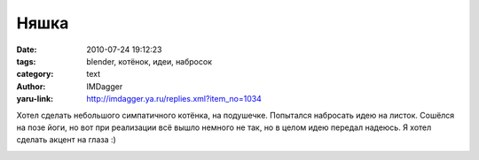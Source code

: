 Няшка
=====
:date: 2010-07-24 19:12:23
:tags: blender, котёнок, идеи, набросок
:category: text
:author: IMDagger
:yaru-link: http://imdagger.ya.ru/replies.xml?item_no=1034

Хотел сделать небольшого симпатичного котёнка, на подушечке.
Попытался набросать идею на листок. Сошёлся на позе йоги, но вот при
реализации всё вышло немного не так, но в целом идею передал надеюсь. Я
хотел сделать акцент на глаза :)

.. class:: text-center

|image0|

.. |image0| image:: http://img-fotki.yandex.ru/get/4800/imdagger.7/0_3a0cd_231dec48_L
   :target: http://fotki.yandex.ru/users/imdagger/view/237773/
